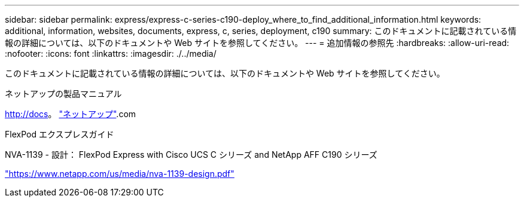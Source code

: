 ---
sidebar: sidebar 
permalink: express/express-c-series-c190-deploy_where_to_find_additional_information.html 
keywords: additional, information, websites, documents, express, c, series, deployment, c190 
summary: このドキュメントに記載されている情報の詳細については、以下のドキュメントや Web サイトを参照してください。 
---
= 追加情報の参照先
:hardbreaks:
:allow-uri-read: 
:nofooter: 
:icons: font
:linkattrs: 
:imagesdir: ./../media/


[role="lead"]
このドキュメントに記載されている情報の詳細については、以下のドキュメントや Web サイトを参照してください。

ネットアップの製品マニュアル

http://docs[]。 http://docs.netapp.com/["ネットアップ"^].com

FlexPod エクスプレスガイド

NVA-1139 - 設計： FlexPod Express with Cisco UCS C シリーズ and NetApp AFF C190 シリーズ

https://www.netapp.com/us/media/nva-1139-design.pdf["https://www.netapp.com/us/media/nva-1139-design.pdf"^]
